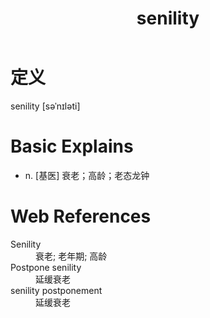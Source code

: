 #+title: senility
#+roam_tags:英语单词

* 定义
  
senility [səˈnɪləti]

* Basic Explains
- n. [基医] 衰老；高龄；老态龙钟

* Web References
- Senility :: 衰老; 老年期; 高龄
- Postpone senility :: 延缓衰老
- senility postponement :: 延缓衰老
